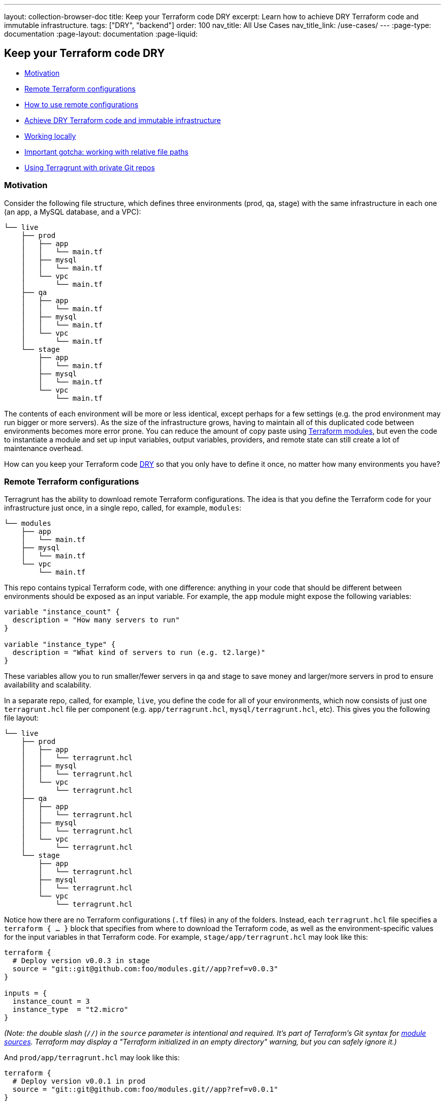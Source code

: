 ---
layout: collection-browser-doc
title: Keep your Terraform code DRY
excerpt: Learn how to achieve DRY Terraform code and immutable infrastructure.
tags: ["DRY", "backend"]
order: 100
nav_title: All Use Cases
nav_title_link: /use-cases/
---
:page-type: documentation
:page-layout: documentation
:page-liquid:

:toc:
:toc-placement!:

// GitHub specific settings. See https://gist.github.com/dcode/0cfbf2699a1fe9b46ff04c41721dda74 for details.
ifdef::env-github[]
:tip-caption: :bulb:
:note-caption: :information_source:
:important-caption: :heavy_exclamation_mark:
:caution-caption: :fire:
:warning-caption: :warning:
toc::[]
endif::[]

== Keep your Terraform code DRY

* link:#motivation[Motivation]
* link:#remote-terraform-configurations[Remote Terraform configurations]
* link:#how-to-use-remote-configurations[How to use remote configurations]
* link:#achieve-dry-terraform-code-and-immutable-infrastructure[Achieve DRY Terraform code and immutable infrastructure]
* link:#working-locally[Working locally]
* link:#important-gotcha-working-with-relative-file-paths[Important gotcha: working with relative file paths]
* link:#using-terragrunt-with-private-git-repos[Using Terragrunt with private Git repos]

=== Motivation

Consider the following file structure, which defines three environments (prod, qa, stage) with the same infrastructure in each one (an app, a MySQL database, and a VPC):

....
└── live
    ├── prod
    │   ├── app
    │   │   └── main.tf
    │   ├── mysql
    │   │   └── main.tf
    │   └── vpc
    │       └── main.tf
    ├── qa
    │   ├── app
    │   │   └── main.tf
    │   ├── mysql
    │   │   └── main.tf
    │   └── vpc
    │       └── main.tf
    └── stage
        ├── app
        │   └── main.tf
        ├── mysql
        │   └── main.tf
        └── vpc
            └── main.tf
....

The contents of each environment will be more or less identical, except perhaps for a few settings (e.g. the prod environment may run bigger or more servers). As the size of the infrastructure grows, having to maintain all of this duplicated code between environments becomes more error prone. You can reduce the amount of copy paste using https://blog.gruntwork.io/how-to-create-reusable-infrastructure-with-terraform-modules-25526d65f73d[Terraform modules], but even the code to instantiate a module and set up input variables, output variables, providers, and remote state can still create a lot of maintenance overhead.

How can you keep your Terraform code https://en.wikipedia.org/wiki/Don%27t_repeat_yourself[DRY] so that you only have to define it once, no matter how many environments you have?

=== Remote Terraform configurations

Terragrunt has the ability to download remote Terraform configurations. The idea is that you define the Terraform code for your infrastructure just once, in a single repo, called, for example, `modules`:

....
└── modules
    ├── app
    │   └── main.tf
    ├── mysql
    │   └── main.tf
    └── vpc
        └── main.tf
....

This repo contains typical Terraform code, with one difference: anything in your code that should be different between environments should be exposed as an input variable. For example, the `app` module might expose the following variables:

[source,hcl]
----
variable "instance_count" {
  description = "How many servers to run"
}

variable "instance_type" {
  description = "What kind of servers to run (e.g. t2.large)"
}
----

These variables allow you to run smaller/fewer servers in qa and stage to save money and larger/more servers in prod to ensure availability and scalability.

In a separate repo, called, for example, `live`, you define the code for all of your environments, which now consists of just one `terragrunt.hcl` file per component (e.g. `app/terragrunt.hcl`, `mysql/terragrunt.hcl`, etc). This gives you the following file layout:

....
└── live
    ├── prod
    │   ├── app
    │   │   └── terragrunt.hcl
    │   ├── mysql
    │   │   └── terragrunt.hcl
    │   └── vpc
    │       └── terragrunt.hcl
    ├── qa
    │   ├── app
    │   │   └── terragrunt.hcl
    │   ├── mysql
    │   │   └── terragrunt.hcl
    │   └── vpc
    │       └── terragrunt.hcl
    └── stage
        ├── app
        │   └── terragrunt.hcl
        ├── mysql
        │   └── terragrunt.hcl
        └── vpc
            └── terragrunt.hcl
....

Notice how there are no Terraform configurations (`.tf` files) in any of the folders. Instead, each `terragrunt.hcl` file specifies a `terraform { ... }` block that specifies from where to download the Terraform code, as well as the environment-specific values for the input variables in that Terraform code. For example, `stage/app/terragrunt.hcl` may look like this:

[source,hcl]
----
terraform {
  # Deploy version v0.0.3 in stage
  source = "git::git@github.com:foo/modules.git//app?ref=v0.0.3"
}

inputs = {
  instance_count = 3
  instance_type  = "t2.micro"
}
----

_(Note: the double slash (`//`) in the `source` parameter is intentional and required. It's part of Terraform's Git syntax for https://www.terraform.io/docs/modules/sources.html[module sources]. Terraform may display a "Terraform initialized in an empty directory" warning, but you can safely ignore it.)_

And `prod/app/terragrunt.hcl` may look like this:

[source,hcl]
----
terraform {
  # Deploy version v0.0.1 in prod
  source = "git::git@github.com:foo/modules.git//app?ref=v0.0.1"
}

inputs = {
  instance_count = 10
  instance_type  = "m2.large"
}
----

You can now deploy the modules in your `live` repo. For example, to deploy the `app` module in stage, you would do the following:

....
cd live/stage/app
terragrunt apply
....

When Terragrunt finds the `terraform` block with a `source` parameter in `live/stage/app/terragrunt.hcl` file, it will:

. Download the configurations specified via the `source` parameter into the `--terragrunt-download-dir` folder (by default `.terragrunt-cache` in the working directory, which we recommend adding to `.gitignore`). This downloading is done by using the same https://github.com/hashicorp/go-getter[go-getter library] Terraform uses, so the `source` parameter supports the exact same syntax as the https://www.terraform.io/docs/modules/sources.html[module source] parameter, including local file paths, Git URLs, and Git URLs with `ref` parameters (useful for checking out a specific tag, commit, or branch of Git repo). Terragrunt will download all the code in the repo (i.e. the part before the double-slash `//`) so that relative paths work correctly between modules in that repo.
. Copy all files from the current working directory into the temporary folder.
. Execute whatever Terraform command you specified in that temporary folder.
. Pass any variables defined in the `inputs = { ... }` block as environment variables (prefixed with `TF_VAR_` to your Terraform code. Notice how the `inputs` block in `stage/app/terragrunt.hcl` deploys fewer and smaller instances than prod.

Check out the https://github.com/gruntwork-io/terragrunt-infrastructure-modules-example[terragrunt-infrastructure-modules-example] and https://github.com/gruntwork-io/terragrunt-infrastructure-live-example[terragrunt-infrastructure-live-example] repos for fully-working sample code that demonstrates this new folder structure.

=== Achieve DRY Terraform code and immutable infrastructure

With this new approach, copy/paste between environments is minimized. The `terragrunt.hcl` files contain solely the `source` URL of the module to deploy and the `inputs` to set for that module in the current environment. To create a new environment, you copy an old one and update just the environment-specific `inputs` in the `terragrunt.hcl` files, which is about as close to the "essential complexity" of the problem as you can get.

Just as importantly, since the Terraform module code is now defined in a single repo, you can version it (e.g., using Git tags and referencing them using the `ref` parameter in the `source` URL, as in the `stage/app/terragrunt.hcl` and `prod/app/terragrunt.hcl` examples above), and promote a single, immutable version through each environment (e.g., qa -> stage -> prod). This idea is inspired by Kief Morris' blog post https://medium.com/@kief/https-medium-com-kief-using-pipelines-to-manage-environments-with-infrastructure-as-code-b37285a1cbf5[Using Pipelines to Manage Environments with Infrastructure as Code].

=== Working locally

If you're testing changes to a local copy of the `modules` repo, you can use the `--terragrunt-source` command-line option or the `TERRAGRUNT_SOURCE` environment variable to override the `source` parameter. This is useful to point Terragrunt at a local checkout of your code so you can do rapid, iterative, make-a-change-and-rerun development:

....
cd live/stage/app
terragrunt apply --terragrunt-source ../../../modules//app
....

_(Note: the double slash (`//`) here too is intentional and required. Terragrunt downloads all the code in the folder before the double-slash into the temporary folder so that relative paths between modules work correctly. Terraform may display a "Terraform initialized in an empty directory" warning, but you can safely ignore it.)_

=== Important gotcha: Terragrunt caching

The first time you set the `source` parameter to a remote URL, Terragrunt will download the code from that URL into a tmp folder. It will _NOT_ download it again afterwords unless you change that URL. That's because downloading code—and more importantly, reinitializing remote state, redownloading provider plugins, and redownloading modules—can take a long time. To avoid adding 10-90 seconds of overhead to every Terragrunt command, Terragrunt assumes all remote URLs are immutable, and only downloads them once.

Therefore, when working locally, you should use the `--terragrunt-source` parameter and point it at a local file path as described in the previous section. Terragrunt will copy the local files every time you run it, which is nearly instantaneous, and doesn't require reinitializing everything, so you'll be able to iterate quickly.

If you need to force Terragrunt to redownload something from a remote URL, run Terragrunt with the `--terragrunt-source-update` flag and it'll delete the tmp folder, download the files from scratch, and reinitialize everything. This can take a while, so avoid it and use `--terragrunt-source` when you can!

=== Important gotcha: working with relative file paths

One of the gotchas with downloading Terraform configurations is that when you run `terragrunt apply` in folder `foo`, Terraform will actually execute in some temporary folder such as `.terragrunt-cache/foo`. That means you have to be especially careful with relative file paths, as they will be relative to that temporary folder and not the folder where you ran Terragrunt!

In particular:

* *Command line*: When using file paths on the command line, such as passing an extra `-var-file` argument, you should use absolute paths:
+
[source,bash]
----
# Use absolute file paths on the CLI!
terragrunt apply -var-file /foo/bar/extra.tfvars
----
* *Terragrunt configuration*: When using file paths directly in your Terragrunt configuration (`terragrunt.hcl`), such as in an `extra_arguments` block, you can't use hard-coded absolute file paths, or it won't work on your teammates' computers. Therefore, you should utilize the Terragrunt built-in function `get_terragrunt_dir()` to use a relative file path:
+
[source,hcl]
----
terraform {
  source = "git::git@github.com:foo/modules.git//frontend-app?ref=v0.0.3"

  extra_arguments "custom_vars" {
    commands = [
      "apply",
      "plan",
      "import",
      "push",
      "refresh"
    ]

    # With the get_terragrunt_dir() function, you can use relative paths!
    arguments = [
      "-var-file=${get_terragrunt_dir()}/../common.tfvars",
      "-var-file=example.tfvars"
    ]
  }
}
----
+
See the link:{site-baseurl}/documentation/features/built-in-functions/#get_terragrunt_dir[get_terragrunt_dir()] documentation for more details.

=== Using Terragrunt with private Git repos

The easiest way to use Terragrunt with private Git repos is to use SSH authentication. Configure your Git account so you can use it with SSH (see the https://help.github.com/articles/connecting-to-github-with-ssh/[guide for GitHub here]) and use the SSH URL for your repo, prepended with `git::ssh://`:

[source,hcl]
----
terraform {
  source = "git::ssh://git@github.com/foo/modules.git//path/to/module?ref=v0.0.1"
}
----

Look up the Git repo for your repository to find the proper format.

Note: In automated pipelines, you may need to run the following command for your Git repository prior to calling `terragrunt` to ensure that the ssh host is registered locally, e.g.:

....
$ ssh -T -oStrictHostKeyChecking=accept-new git@github.com || true
....
